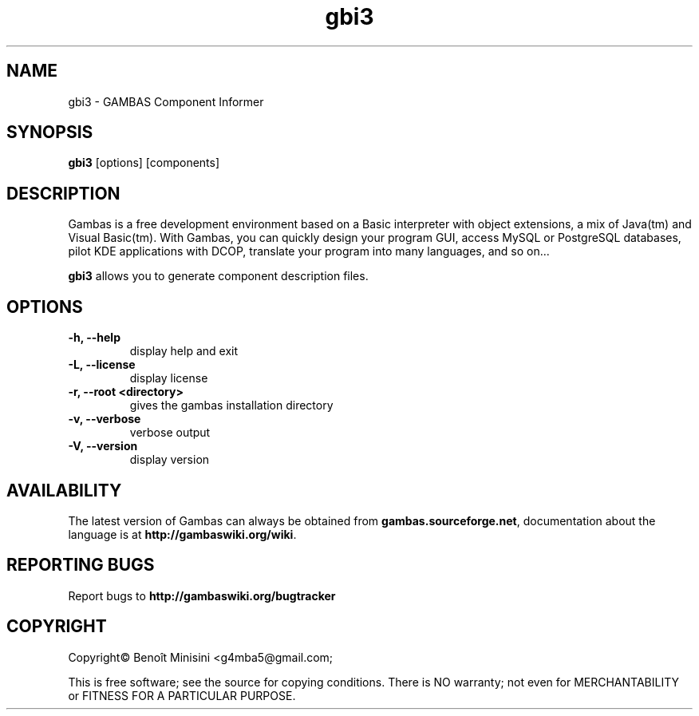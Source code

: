.TH "gbi3" "1" "October 2013" "Ubuntu" "User Commands"

.SH "NAME"
gbi3 \- GAMBAS Component Informer

.SH "SYNOPSIS"
.B gbi3
[options] [components]

.SH "DESCRIPTION"
Gambas is a free development environment based on a Basic interpreter with object extensions, a mix of Java(tm) and Visual Basic(tm).
With Gambas, you can quickly design your program GUI, access MySQL or PostgreSQL databases, pilot KDE applications with DCOP, translate your program into many languages, and so on...

\fBgbi3\fR allows you to generate component description files.

.SH "OPTIONS"
.TP
\fB\-h, --help\fR
display help and exit
.TP
\fB\-L, --license\fR
display license
.TP
\fB\-r, --root <directory>\fR
gives the gambas installation directory
.TP
\fB\-v, --verbose\fR
verbose output
.TP
\fB\-V, --version\fR
display version

.SH "AVAILABILITY"
The latest version of Gambas can always be obtained from
\fBgambas.sourceforge.net\fR, documentation about the language is at
\fBhttp://gambaswiki.org/wiki\fR.

.SH "REPORTING BUGS"
Report bugs to \fBhttp://gambaswiki.org/bugtracker\fR

.SH "COPYRIGHT"
Copyright\(co Benoît Minisini <g4mba5@gmail.com;
.PP
This is free software; see the source for copying conditions.  There is NO
warranty; not even for MERCHANTABILITY or FITNESS FOR A PARTICULAR PURPOSE.
